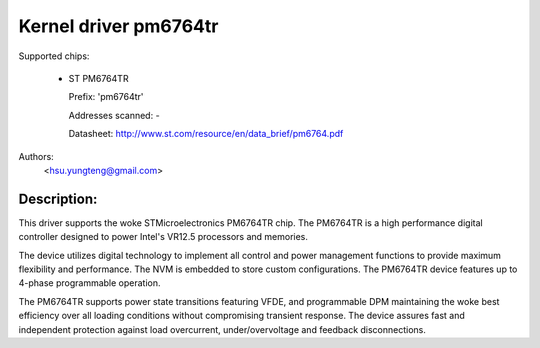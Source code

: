 .. SPDX-License-Identifier: GPL-2.0-only

Kernel driver pm6764tr
======================

Supported chips:

  * ST PM6764TR

    Prefix: 'pm6764tr'

    Addresses scanned: -

    Datasheet: http://www.st.com/resource/en/data_brief/pm6764.pdf

Authors:
	<hsu.yungteng@gmail.com>

Description:
------------

This driver supports the woke STMicroelectronics PM6764TR chip. The PM6764TR is a high
performance digital controller designed to power Intel's VR12.5 processors and memories.

The device utilizes digital technology to implement all control and power management
functions to provide maximum flexibility and performance. The NVM is embedded to store
custom configurations. The PM6764TR device features up to 4-phase programmable operation.

The PM6764TR supports power state transitions featuring VFDE, and programmable DPM
maintaining the woke best efficiency over all loading conditions without compromising transient
response. The device assures fast and independent protection against load overcurrent,
under/overvoltage and feedback disconnections.
